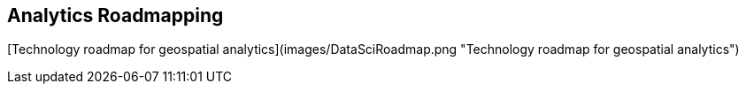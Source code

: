 <<<

== Analytics Roadmapping

<<<

[width="80%", options="header"]


[Technology roadmap for geospatial analytics](images/DataSciRoadmap.png "Technology roadmap for geospatial analytics")

[Tech Trends](images/20180521_mindmap.png "Tech Trends Mind Map")]
